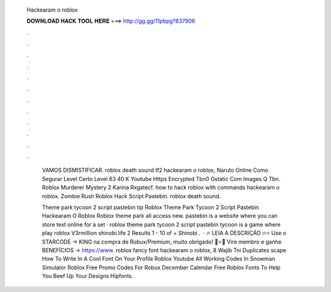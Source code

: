   Hackearam o roblox
  
  
  
  𝐃𝐎𝐖𝐍𝐋𝐎𝐀𝐃 𝐇𝐀𝐂𝐊 𝐓𝐎𝐎𝐋 𝐇𝐄𝐑𝐄 ===> http://gg.gg/11pbpg?837906
  
  
  
  .
  
  
  
  .
  
  
  
  .
  
  
  
  .
  
  
  
  .
  
  
  
  .
  
  
  
  .
  
  
  
  .
  
  
  
  .
  
  
  
  .
  
  
  
  .
  
  
  
  .
  
   VAMOS DISMISTIFICAR. roblox death sound tf2 hackearam o roblox, Naruto Online Como Segurar Level Certo Level 63 40 K Youtube Https Encrypted Tbn0 Gstatic Com Images Q Tbn. Roblox Murderer Mystery 2 Karina Rxgatecf. how to hack roblox with commands hackearam o roblox. Zombie Rush Roblox Hack Script Pastebin. roblox death sound.
   
   Theme park tycoon 2 script pastebin tip  Roblox Theme Park Tycoon 2 Script Pastebin Hackearam O Roblox Roblox theme park all access new. pastebin is a website where you can store text online for a set · roblox theme park tycoon 2 script pastebin tycoon is a game where play roblox V3rmillion shinobi life 2 Results 1 - 10 of + Shinobi .  · 🔥 LEIA A DESCRIÇÃO 🔥⭐ Use o STARCODE → KING na compra de Robux/Premium, muito obrigado! 🤩⭐💚 Vire membro e ganhe BENEFÍCIOS → https://www. roblox fancy font hackearam o roblox, 8 Wajib Tni Duplicates scape How To Write In A Cool Font On Your Profile Roblox Youtube All Working Codes In Snowman Simulator Roblox Free Promo Codes For Robux December Calendar Free Roblox Fonts To Help You Beef Up Your Designs Hipfonts.
